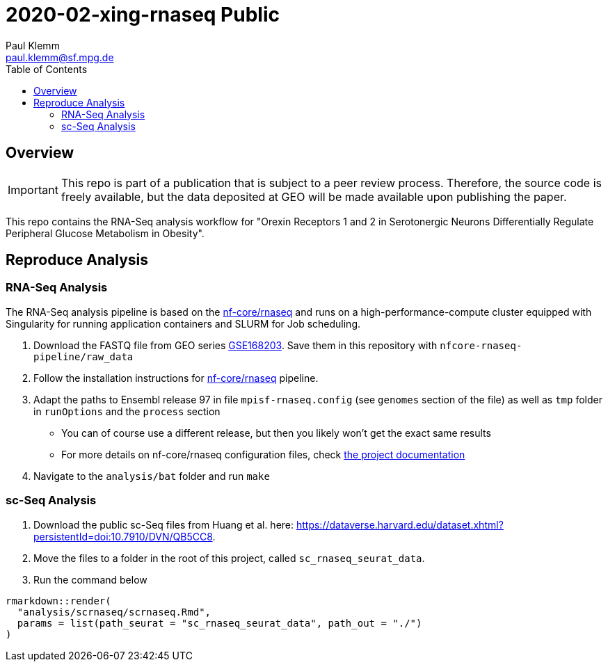 = 2020-02-xing-rnaseq Public
Paul Klemm <paul.klemm@sf.mpg.de>
:toc:
:repo: https://github.com/bruening-lab/Sert-Ox1R
:releases: {repo}/releases/tag
:issues: {repo}/issues
:docs: https://pages.github.com/bruening-lab/Sert-Ox1R
:images: images
:GSE: GSE168203

== Overview

IMPORTANT: This repo is part of a publication that is subject to a peer review process. Therefore, the source code is freely available, but the data deposited at GEO will be made available upon publishing the paper.

This repo contains the RNA-Seq analysis workflow for "Orexin Receptors 1 and 2 in Serotonergic Neurons Differentially Regulate Peripheral Glucose Metabolism in Obesity".

== Reproduce Analysis

=== RNA-Seq Analysis

The RNA-Seq analysis pipeline is based on the link:https://nf-co.re/rnaseq[nf-core/rnaseq] and runs on a high-performance-compute cluster equipped with Singularity for running application containers and SLURM for Job scheduling.

1. Download the FASTQ file from GEO series link:https://www.ncbi.nlm.nih.gov/geo/query/acc.cgi?acc={GSE}[{GSE}]. Save them in this repository with `nfcore-rnaseq-pipeline/raw_data`
2. Follow the installation instructions for link:https://nf-co.re/rnaseq[nf-core/rnaseq] pipeline.
3. Adapt the paths to Ensembl release 97 in file `mpisf-rnaseq.config` (see `genomes` section of the file) as well as `tmp` folder in `runOptions` and the `process` section
  - You can of course use a different release, but then you likely won't get the exact same results
  - For more details on nf-core/rnaseq configuration files, check link:https://nf-co.re/usage/configuration[the project documentation]
4. Navigate to the `analysis/bat` folder and run `make`

=== sc-Seq Analysis

1. Download the public sc-Seq files from Huang et al. here: link:https://dataverse.harvard.edu/dataset.xhtml?persistentId=doi:10.7910/DVN/QB5CC8[https://dataverse.harvard.edu/dataset.xhtml?persistentId=doi:10.7910/DVN/QB5CC8].
2. Move the files to a folder in the root of this project, called `sc_rnaseq_seurat_data`.
3. Run the command below

```r
rmarkdown::render(
  "analysis/scrnaseq/scrnaseq.Rmd",
  params = list(path_seurat = "sc_rnaseq_seurat_data", path_out = "./")
)
```
